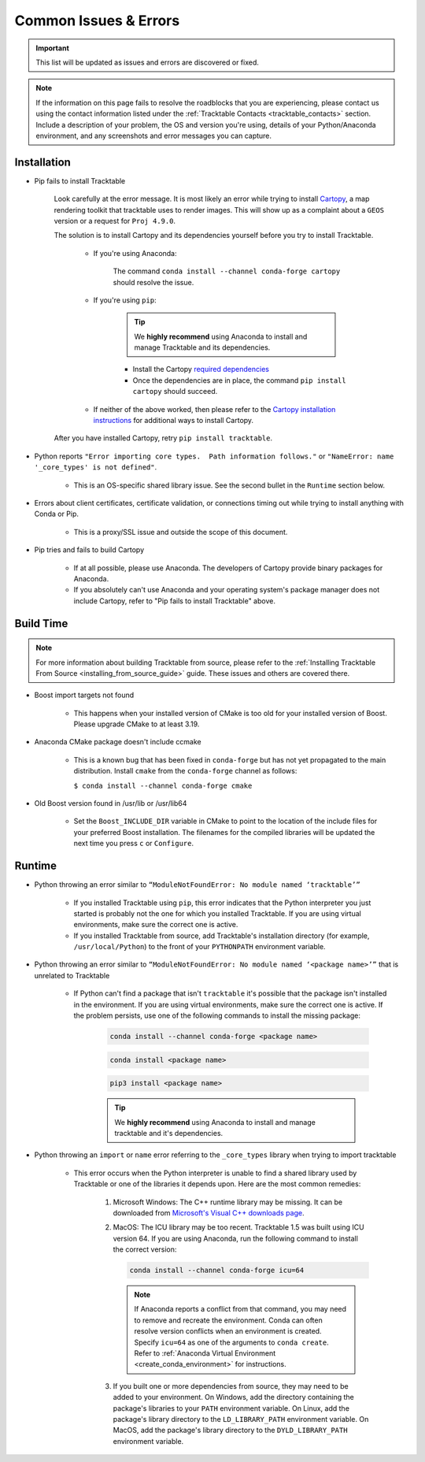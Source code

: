 .. _common_issues_errors:

======================
Common Issues & Errors
======================

.. important:: This list will be updated as issues and errors are
   discovered or fixed.

.. note:: If the information on this page fails to resolve the
   roadblocks that you are experiencing, please contact us using the
   contact information listed under the
   :ref:`Tracktable Contacts <tracktable_contacts>` section. Include a
   description of your problem, the OS and version you're using, details
   of your Python/Anaconda environment, and any screenshots and error
   messages you can capture.

.. _common_issues_errors_installation:

Installation
============

* Pip fails to install Tracktable

   Look carefully at the error message. It is most
   likely an error while trying to install `Cartopy
   <https://scitools.org.uk/cartopy/docs/latest/>`_, a map rendering
   toolkit that tracktable uses to render images. This will show up as a
   complaint about a ``GEOS`` version or a request for ``Proj 4.9.0``.

   The solution is to install Cartopy and its dependencies yourself
   before you try to install Tracktable.

      * If you're using Anaconda:

         The command ``conda install --channel conda-forge cartopy`` should resolve the issue.

      * If you're using ``pip``:

         .. tip:: We **highly recommend** using Anaconda
            to install and manage Tracktable and its dependencies.

         * Install the Cartopy `required dependencies <https://scitools.org.uk/cartopy/docs/latest/installing.html#required-dependencies>`_
         * Once the dependencies are in place, the command
           ``pip install cartopy`` should succeed.

      * If neither of the above worked, then please refer to the
        `Cartopy installation instructions <https://scitools.org.uk/cartopy/docs/latest/installing.html#installing-cartopy>`_
        for additional ways to install Cartopy.

   After you have installed Cartopy, retry ``pip install tracktable``.

* Python reports ``"Error importing core types.  Path information follows."``
  or ``"NameError: name '_core_types' is not defined"``.

    * This is an OS-specific shared library issue. See the second bullet in the ``Runtime`` section below.

* Errors about client certificates, certificate validation, or connections timing
  out while trying to install anything with Conda or Pip.

    * This is a proxy/SSL issue and outside the scope of this document.

* Pip tries and fails to build Cartopy

    * If at all possible, please use Anaconda. The developers of
      Cartopy provide binary packages for Anaconda.

    * If you absolutely can't use Anaconda and your operating system's
      package manager does not include Cartopy, refer to "Pip fails to
      install Tracktable" above.

.. _common_issues_errors_build:

Build Time
==========

.. note:: For more information about building Tracktable from source,
   please refer to the
   :ref:`Installing Tracktable From Source <installing_from_source_guide>`
   guide. These issues and others are covered there.

* Boost import targets not found

    * This happens when your installed version of CMake is too old for your
      installed version of Boost. Please upgrade CMake to at least 3.19.

* Anaconda CMake package doesn't include ccmake

    * This is a known bug that has been fixed in ``conda-forge`` but has not
      yet propagated to the main distribution. Install ``cmake`` from the
      ``conda-forge`` channel as follows:

      ``$ conda install --channel conda-forge cmake``

* Old Boost version found in /usr/lib or /usr/lib64

    * Set the ``Boost_INCLUDE_DIR`` variable in CMake to point to the location of the include
      files for your preferred Boost installation.
      The filenames for the compiled libraries will be updated
      the next time you press ``c`` or ``Configure``.

.. _common_issues_errors_run:

Runtime
=======

* Python throwing an error similar to
  ``“ModuleNotFoundError: No module named ‘tracktable’”``

    * If you installed Tracktable using ``pip``, this error indicates that
      the Python interpreter you just started is probably not the one for
      which you installed Tracktable. If you are using virtual environments,
      make sure the correct one is active.

    * If you installed Tracktable from source, add Tracktable's installation
      directory (for example, ``/usr/local/Python``) to the front of your
      ``PYTHONPATH`` environment variable.

* Python throwing an error similar to
  ``“ModuleNotFoundError: No module named ‘<package name>’”`` that is
  unrelated to Tracktable

    * If Python can't find a package that isn't ``tracktable`` it's possible
      that the package isn't installed in the environment. If you are using
      virtual environments, make sure the correct one is active. If the problem
      persists, use one of the following commands to install the missing package:

       .. code-block:: console

         conda install --channel conda-forge <package name>

       .. code-block:: console

         conda install <package name>

       .. code-block:: console

         pip3 install <package name>

       .. tip:: We **highly recommend** using Anaconda
          to install and manage tracktable and it's dependencies.

* Python throwing an ``import`` or ``name`` error referring to the ``_core_types`` library when trying to import tracktable

    * This error occurs when the Python interpreter is unable to find
      a shared library used by Tracktable or one of the libraries it
      depends upon. Here are the most common remedies:

        #. Microsoft Windows: The C++ runtime library may be missing. It can be
           downloaded from
           `Microsoft's Visual C++ downloads page <https://support.microsoft.com/en-us/topic/the-latest-supported-visual-c-downloads-2647da03-1eea-4433-9aff-95f26a218cc0>`_.

        #. MacOS:  The ICU library may be too recent. Tracktable 1.5 was built using
           ICU version 64. If you are using Anaconda, run the following command to install
           the correct version:

           .. code-block:: console

              conda install --channel conda-forge icu=64

           .. note:: If Anaconda reports a conflict from that command, you may need
              to remove and recreate the environment. Conda can often resolve version
              conflicts when an environment is created. Specify ``icu=64`` as one of
              the arguments to ``conda create``. Refer to :ref:`Anaconda Virtual Environment <create_conda_environment>`
              for instructions.

        #. If you built one or more dependencies from source, they may
           need to be added to your environment. On Windows, add the
           directory containing the package's libraries to your ``PATH``
           environment variable. On Linux, add the package's library
           directory to the ``LD_LIBRARY_PATH`` environment variable.
           On MacOS, add the package's library directory to the
           ``DYLD_LIBRARY_PATH`` environment variable.
